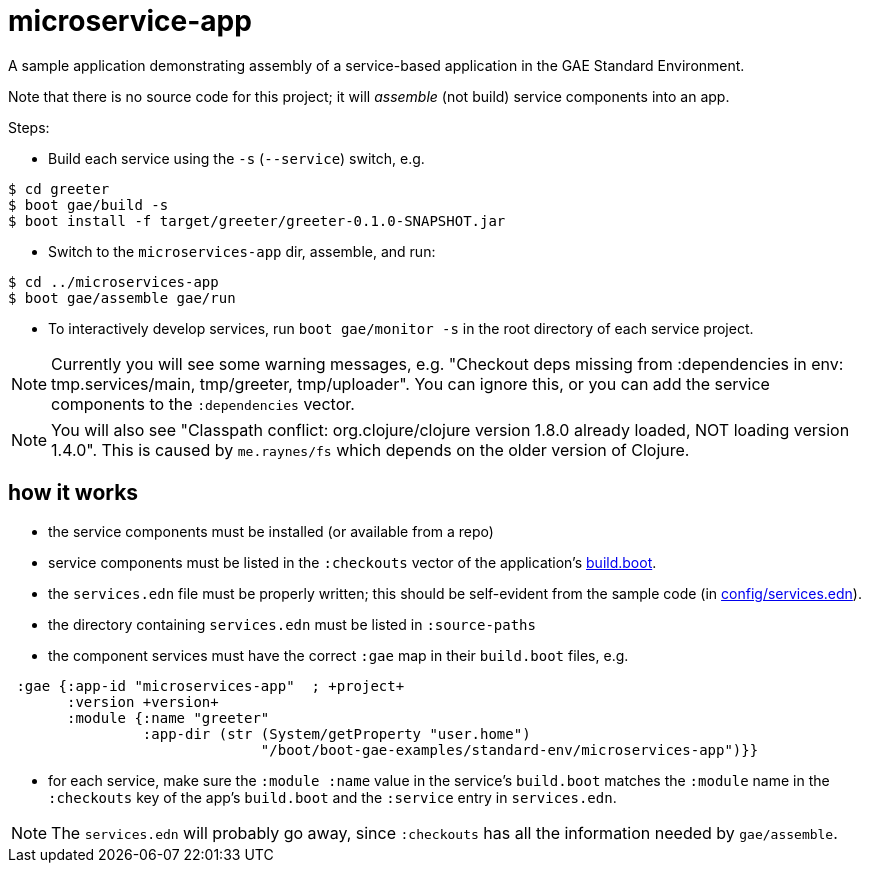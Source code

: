 = microservice-app

A sample application demonstrating assembly of a service-based
application in the GAE Standard Environment.

Note that there is no source code for this project; it will _assemble_
(not build) service components into an app.

Steps:

* Build each service using the `-s` (`--service`) switch, e.g.

[source,sh]
----
$ cd greeter
$ boot gae/build -s
$ boot install -f target/greeter/greeter-0.1.0-SNAPSHOT.jar
----

* Switch to the `microservices-app` dir, assemble, and run:

[source,sh]
----
$ cd ../microservices-app
$ boot gae/assemble gae/run
----

* To interactively develop services, run `boot gae/monitor -s` in the
root directory of each service project.

NOTE: Currently you will see some warning messages, e.g. "Checkout
deps missing from :dependencies in env: tmp.services/main,
tmp/greeter, tmp/uploader".  You can ignore this, or you can add the
service components to the `:dependencies` vector.

NOTE: You will also see "Classpath conflict: org.clojure/clojure
version 1.8.0 already loaded, NOT loading version 1.4.0".  This is
caused by `me.raynes/fs` which depends on the older version of
Clojure.

== how it works

* the service components must be installed (or available from a repo)

* service components must be listed in the `:checkouts` vector of the
  application's link:build.boot[build.boot].

* the `services.edn` file must be properly written; this should be
  self-evident from the sample code (in link:config/services.edn[config/services.edn]).

* the directory containing `services.edn` must be listed in `:source-paths`

* the component services must have the correct `:gae` map in their `build.boot` files, e.g.

[source,clojure]
----
 :gae {:app-id "microservices-app"  ; +project+
       :version +version+
       :module {:name "greeter"
                :app-dir (str (System/getProperty "user.home")
                              "/boot/boot-gae-examples/standard-env/microservices-app")}}
----

* for each service, make sure the `:module :name` value in the
  service's `build.boot` matches the `:module` name in the
  `:checkouts` key of the app's `build.boot` and the `:service` entry
  in `services.edn`.

NOTE: The `services.edn` will probably go away, since `:checkouts` has
all the information needed by `gae/assemble`.
